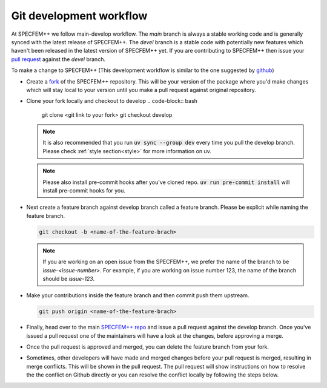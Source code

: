 Git development workflow
========================

At SPECFEM++ we follow main-develop workflow. The `main` branch is always a
stable working code and is generally synced with the latest release of
SPECFEM++. The `devel` branch is a stable code with potentially new features
which haven't been released in the latest version of SPECFEM++ yet. If you are
contributing to SPECFEM++ then issue your `pull request
<https://docs.github.com/en/pull-requests/collaborating-with-pull-requests/proposing-changes-to-your-work-with-pull-requests/about-pull-requests>`_
against the `devel` branch.

To make a change to SPECFEM++ (This development workflow is similar to the one
suggested by `github
<https://docs.github.com/en/get-started/quickstart/contributing-to-projects#making-a-pull-request>`_)

- Create a `fork
  <https://docs.github.com/en/get-started/quickstart/contributing-to-projects#fork>`_
  of the SPECFEM++ repository. This will be your version of the package where
  you'd make changes which will stay local to your version until you make a pull
  request against original repository.

- Clone your fork locally and checkout to develop
  .. code-block:: bash

      git clone <git link to your fork>
      git checkout develop

  .. note::

      It is also recommended that you run :code:`uv sync --group dev` every time
      you pull the develop branch. Please check :ref:`style section<style>` for
      more information on uv.

  .. note::

      Please also install pre-commit hooks after you've cloned repo. :code:`uv run
      pre-commit install` will install pre-commit hooks for you.

- Next create a feature branch against develop branch called a feature branch.
  Please be explicit while naming the feature branch.

  .. code-block:: bash

      git checkout -b <name-of-the-feature-brach>

  .. note::

      If you are working on an open issue from the SPECFEM++, we prefer the name
      of the branch to be `issue-<issue-number>`. For example, if you are working
      on issue number 123, the name of the branch should be `issue-123`.

- Make your contributions inside the feature branch and then commit push them upstream.

  .. code-block:: bash

      git push origin <name-of-the-feature-brach>

- Finally, head over to the main `SPECFEM++ repo
  <https://github.com/PrincetonUniversity/specfempp>`_ and issue a pull request
  against the develop branch. Once you've issued a pull request one of the
  maintainers will have a look at the changes, before approving a merge.

- Once the pull request is approved and merged, you can delete the feature
  branch from your fork.


- Sometimes, other developers will have made and merged changes before your pull
  request is merged, resulting in merge conflicts. This will be shown in the
  pull request. The pull request will show instructions on how to resolve the
  the conflict on Github directly or you can resolve the conflict locally by
  following the steps below.
